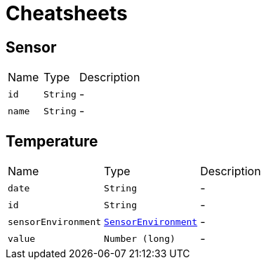= Cheatsheets

[[Sensor]]
== Sensor


[cols=">25%,^25%,50%"]
[frame="topbot"]
|===
^|Name | Type ^| Description
|[[id]]`id`|`String`|-
|[[name]]`name`|`String`|-
|===

[[Temperature]]
== Temperature


[cols=">25%,^25%,50%"]
[frame="topbot"]
|===
^|Name | Type ^| Description
|[[date]]`date`|`String`|-
|[[id]]`id`|`String`|-
|[[sensorEnvironment]]`sensorEnvironment`|`link:enums.html#SensorEnvironment[SensorEnvironment]`|-
|[[value]]`value`|`Number (long)`|-
|===

